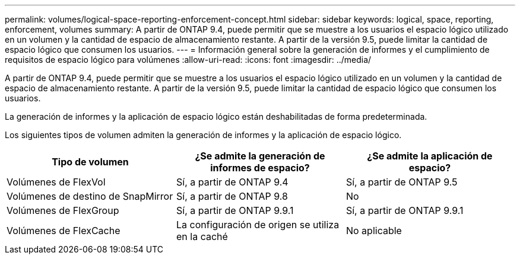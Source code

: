 ---
permalink: volumes/logical-space-reporting-enforcement-concept.html 
sidebar: sidebar 
keywords: logical, space, reporting, enforcement, volumes 
summary: A partir de ONTAP 9.4, puede permitir que se muestre a los usuarios el espacio lógico utilizado en un volumen y la cantidad de espacio de almacenamiento restante. A partir de la versión 9.5, puede limitar la cantidad de espacio lógico que consumen los usuarios. 
---
= Información general sobre la generación de informes y el cumplimiento de requisitos de espacio lógico para volúmenes
:allow-uri-read: 
:icons: font
:imagesdir: ../media/


[role="lead"]
A partir de ONTAP 9.4, puede permitir que se muestre a los usuarios el espacio lógico utilizado en un volumen y la cantidad de espacio de almacenamiento restante. A partir de la versión 9.5, puede limitar la cantidad de espacio lógico que consumen los usuarios.

La generación de informes y la aplicación de espacio lógico están deshabilitadas de forma predeterminada.

Los siguientes tipos de volumen admiten la generación de informes y la aplicación de espacio lógico.

[cols="3*"]
|===
| Tipo de volumen | ¿Se admite la generación de informes de espacio? | ¿Se admite la aplicación de espacio? 


 a| 
Volúmenes de FlexVol
 a| 
Sí, a partir de ONTAP 9.4
 a| 
Sí, a partir de ONTAP 9.5



 a| 
Volúmenes de destino de SnapMirror
 a| 
Sí, a partir de ONTAP 9.8
 a| 
No



 a| 
Volúmenes de FlexGroup
 a| 
Sí, a partir de ONTAP 9.9.1
 a| 
Sí, a partir de ONTAP 9.9.1



 a| 
Volúmenes de FlexCache
 a| 
La configuración de origen se utiliza en la caché
 a| 
No aplicable

|===